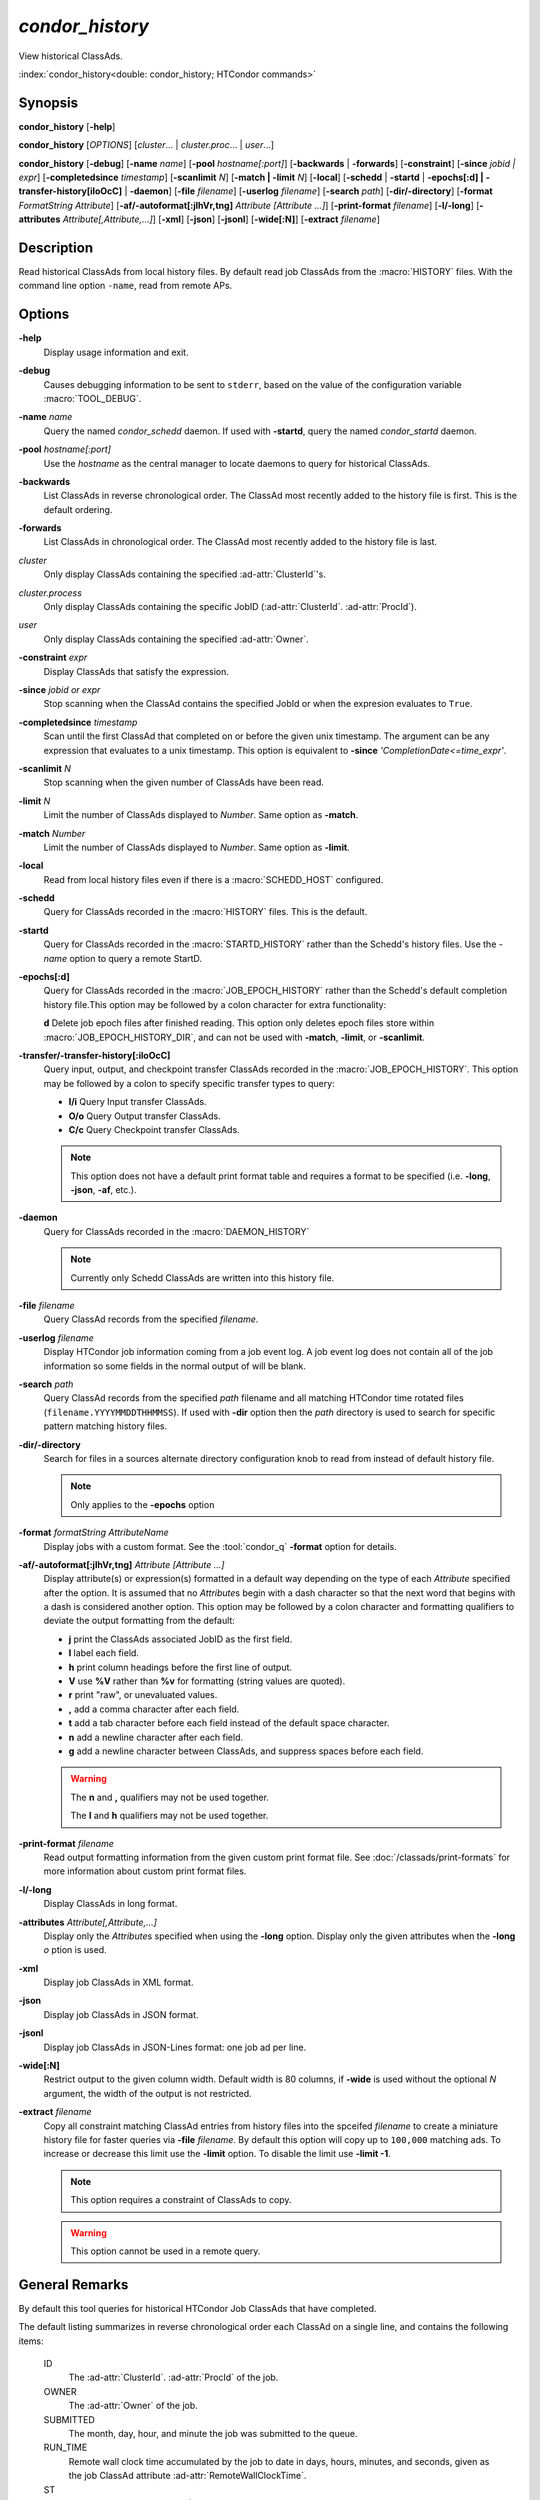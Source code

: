 *condor_history*
================

View historical ClassAds.

:index:`condor_history<double: condor_history; HTCondor commands>`

Synopsis
--------

**condor_history** [**-help**]

**condor_history** [*OPTIONS*] [*cluster*... | *cluster.proc*... | *user*...]

**condor_history** [**-debug**] [**-name** *name*] [**-pool** *hostname[:port]*]
[**-backwards** | **-forwards**] [**-constraint**] [**-since** *jobid | expr*]
[**-completedsince** *timestamp*] [**-scanlimit** *N*] [**-match | -limit** *N*]
[**-local**] [**-schedd** | **-startd** | **-epochs[:d] | -transfer-history[iIoOcC]** | **-daemon**]
[**-file** *filename*] [**-userlog** *filename*] [**-search** *path*] [**-dir/-directory**]
[**-format** *FormatString* *Attribute*] [**-af/-autoformat[:jlhVr,tng]** *Attribute [Attribute ...]*]
[**-print-format** *filename*] [**-l/-long**] [**-attributes** *Attribute[,Attribute,...]*]
[**-xml**] [**-json**] [**-jsonl**] [**-wide[:N]**]
[**-extract** *filename*]

Description
-----------

Read historical ClassAds from local history files. By default read
job ClassAds from the :macro:`HISTORY` files. With the command line
option ``-name``, read from remote APs.

Options
-------

**-help**
    Display usage information and exit.
**-debug**
    Causes debugging information to be sent to ``stderr``, based on the
    value of the configuration variable :macro:`TOOL_DEBUG`.
**-name** *name*
    Query the named *condor_schedd* daemon. If used with **-startd**,
    query the named *condor_startd* daemon.
**-pool** *hostname[:port]*
    Use the *hostname* as the central manager to locate daemons to query
    for historical ClassAds.
**-backwards**
    List ClassAds in reverse chronological order. The ClassAd most recently
    added to the history file is first. This is the default ordering.
**-forwards**
    List ClassAds in chronological order. The ClassAd most recently added to the
    history file is last.
*cluster*
    Only display ClassAds containing the specified :ad-attr:`ClusterId`'s.
*cluster.process*
    Only display ClassAds containing the specific JobID
    (:ad-attr:`ClusterId`\. :ad-attr:`ProcId`).
*user*
    Only display ClassAds containing the specified :ad-attr:`Owner`.
**-constraint** *expr*
    Display ClassAds that satisfy the expression.
**-since** *jobid or expr*
    Stop scanning when the ClassAd contains the specified JobId or when
    the expresion evaluates to ``True``.
**-completedsince** *timestamp*
    Scan until the first ClassAd that completed on or before the given unix
    timestamp. The argument can be any expression that evaluates to a unix timestamp.
    This option is equivalent to **-since** *'CompletionDate<=time_expr'*.
**-scanlimit** *N*
    Stop scanning when the given number of ClassAds have been read.
**-limit** *N*
    Limit the number of ClassAds displayed to *Number*. Same option as **-match**.
**-match** *Number*
    Limit the number of ClassAds displayed to *Number*. Same option as **-limit**.
**-local**
    Read from local history files even if there is a :macro:`SCHEDD_HOST`
    configured.
**-schedd**
    Query for ClassAds recorded in the :macro:`HISTORY` files. This is the default.
**-startd**
    Query for ClassAds recorded in the :macro:`STARTD_HISTORY` rather than the
    Schedd's history files. Use the *-name* option to query a remote StartD.
**-epochs[:d]**
    Query for ClassAds recorded in the :macro:`JOB_EPOCH_HISTORY` rather than the
    Schedd's default completion history file.This option may be followed by a colon
    character for extra functionality:

    **d** Delete job epoch files after finished reading. This option only deletes
    epoch files store within :macro:`JOB_EPOCH_HISTORY_DIR`, and can not be used with
    **-match**, **-limit**, or **-scanlimit**.
**-transfer/-transfer-history[:iIoOcC]**
    Query input, output, and checkpoint transfer ClassAds recorded in the :macro:`JOB_EPOCH_HISTORY`.
    This option may be followed by a colon to specify specific transfer types to
    query:

    - **I/i** Query Input transfer ClassAds.
    - **O/o** Query Output transfer ClassAds.
    - **C/c** Query Checkpoint transfer ClassAds.

    .. note::

        This option does not have a default print format table and requires a
        format to be specified (i.e. **-long**, **-json**, **-af**, etc.).

**-daemon**
    Query for ClassAds recorded in the :macro:`DAEMON_HISTORY`

    .. note::

        Currently only Schedd ClassAds are written into this history file.

**-file** *filename*
    Query ClassAd records from the specified *filename*.
**-userlog** *filename*
    Display HTCondor job information coming from a job event log. A job event
    log does not contain all of the job information so some fields in the normal
    output of will be blank.
**-search** *path*
    Query ClassAd records from the specified *path* filename and all matching HTCondor
    time rotated files (``filename.YYYYMMDDTHHMMSS``). If used with **-dir** option
    then the *path* directory is used to search for specific pattern matching history
    files.
**-dir/-directory**
    Search for files in a sources alternate directory configuration knob to
    read from instead of default history file.

    .. note::
        Only applies to the **-epochs** option

**-format** *formatString* *AttributeName*
    Display jobs with a custom format. See the :tool:`condor_q` **-format**
    option for details.
**-af/-autoformat[:jlhVr,tng]** *Attribute [Attribute ...]*
    Display attribute(s) or expression(s) formatted in a default way depending
    on the type of each *Attribute* specified after the option. It is assumed
    that no *Attribute*\s begin with a dash character so that the next word
    that begins with a dash is considered another option. This option may be
    followed by a colon character and formatting qualifiers to deviate the
    output formatting from the default:

    - **j** print the ClassAds associated JobID as the first field.
    - **l** label each field.
    - **h** print column headings before the first line of output.
    - **V** use **%V** rather than **%v** for formatting (string values are
      quoted).
    - **r** print "raw", or unevaluated values.
    - **,** add a comma character after each field.
    - **t** add a tab character before each field instead of the default
      space character.
    - **n** add a newline character after each field.
    - **g** add a newline character between ClassAds, and suppress spaces
      before each field.

    .. warning::

        The **n** and **,** qualifiers may not be used together.

        The **l** and **h** qualifiers may not be used together.

**-print-format** *filename*
    Read output formatting information from the given custom print format file.
    See :doc:`/classads/print-formats` for more information about custom print format files.
**-l/-long**
    Display ClassAds in long format.
**-attributes** *Attribute[,Attribute,...]*
    Display only the *Attribute*\s specified when using the **-long** option.
    Display only the given attributes when the **-long** *o* ption is
    used.
**-xml**
    Display job ClassAds in XML format.
**-json**
    Display job ClassAds in JSON format.
**-jsonl**
    Display job ClassAds in JSON-Lines format: one job ad per line.
**-wide[:N]**
    Restrict output to the given column width.  Default width is 80 columns, if **-wide** is
    used without the optional *N* argument, the width of the output is not restricted.
**-extract** *filename*
    Copy all constraint matching ClassAd entries from history files into the spceifed
    *filename* to create a miniature history file for faster queries via **-file** *filename*.
    By default this option will copy up to ``100,000`` matching ads. To increase or decrease
    this limit use the **-limit** option. To disable the limit use **-limit -1**.

    .. note::

        This option requires a constraint of ClassAds to copy.

    .. warning::

        This option cannot be used in a remote query.

.. hidden::

    **-stream-results**
        Send parsed ClassAds over socket rather than displaying to terminal.

        .. warning::

            Only used internally be Daemons executing History Helper functionality
    **-inherit**
        Inherit the command socket of the Daemon that shelled this tool.

        .. warning::

            Only used internally be Daemons executing History Helper functionality
    **-type** *type[,type,...]*
        Specify historical ClassAd banner types to use as an allow filter. Use ``ALL``
        to parse all ClassAds found in the history files.
    **-diagnostic**
        Run tool in diagnostic mode increasing tool output. Separate from **-debug**.

General Remarks
---------------

By default this tool queries for historical HTCondor Job ClassAds that have completed.

The default listing summarizes in reverse chronological order each ClassAd on a
single line, and contains the following items:

 ID
    The :ad-attr:`ClusterId`\. :ad-attr:`ProcId` of the job.
 OWNER
    The :ad-attr:`Owner` of the job.
 SUBMITTED
    The month, day, hour, and minute the job was submitted to the queue.
 RUN_TIME
    Remote wall clock time accumulated by the job to date in days,
    hours, minutes, and seconds, given as the job ClassAd attribute
    :ad-attr:`RemoteWallClockTime`.
 ST
    Completion status of the job (C = completed and X = removed).
 COMPLETED
    The time the job was completed.
 CMD
    The name of the job's executable.

The default information displayed for historical Schedd ClassAds queried from
the :macro:`DAEMON_HISTORY` are the following:

 TIMESTAMP
    The UNIX timestamp representing exactly when the record was
    written to the history file.
 DUTY_CYCLE
    The Schedd's :ad-attr:`RecentDaemonCoreDutyCycle` at the time
    the record was written.
 RunningJobs
    The Schedd's :ad-attr:`TotalRunningJobs` at the time the record
    was written.
 IdleJobs
    The Schedd's :ad-attr:`TotalIdleJobs` at the time the record was
    written.
 HeldJobs
    The Schedd's :ad-attr:`TotalHeldJobs` at the time the record was
    written.
 Download
    The Schedd's :ad-attr:`TransferQueueNumDownloading` at the time
    the record was written.
 Waiting
    The Schedd's :ad-attr:`TransferQueueNumWaitingToDownload` at the time
    the record was written.
 WaitingMB
    The Schedd's :ad-attr:`FileTransferMBWaitingToDownload` at the time
    the record was written.
 Upload
    The Schedd's :ad-attr:`TransferQueueNumUploading` at the time
    the record was written.
 Waiting
    The Schedd's :ad-attr:`TransferQueueNumWaitingToUpload` at the time
    the record was written.
 WaitingMB
    The Schedd's :ad-attr:`FileTransferMBWaitingToUpload` at the time
    the record was written.

Exit Status
-----------

0  -  Success

1  -  Failure has occurred

Examples
--------

Query all historical Job ClassAds with :ad-attr:`ClusterId` 42:

.. code-block:: console

    $ condor_history 42

Query the historical Job ClassAd for job 42.8:

.. code-block:: console

    $ condor_history 42.8

Query all historical Job ClassAds for user Cole:

.. code-block:: console

    $ condor_history cole

Query all historical Job ClassAds that have completed since job 42.8:

.. code-block:: console

    $ condor_history -since 42.8

Query all historical Job ClassAds completed since February 14th, 2002:

.. code-block::

    $ condor_history -completedsince 1644818400

Display specific ClassAd attributes nicely with JobIDs and a header
for each historical Job ClassAd:

.. code-block:: console

    $ condor_history -af:jh CpusProvisioned DiskProvisioned GPUsProvisioned ExitCode

Query the oldest ClassAds in the history files:

.. code-block:: console

    $ condor_history -forwards

Query partial job information from a job event log:

.. code-block:: console

    $ condor_history -userlog job-42.8.log

Query historical ClassAds from a specific file:

.. code-block:: console

    $ condor_history -file temp-job.hist

Query historical Job ClassAds from remote Schedd:

.. code-block:: console

    $ condor_history -name ap2.chtc.wisc.edu

Query per run instance (epoch) historical Job ClassAds:

.. code-block:: console

    $ condor_history -epochs

Query all transfer ClassAds in json format:

.. code-block:: console

    $ condor_history -transfer -json

Query only Input and Output transfer ClassAds in long format:

.. code-block:: console

    $ condor_history -transfer-history:IO -l

Query historical Job ClassAds from StartD:

.. code-block:: console

    $ condor_history -startd

Extract last 100 of user Greg's jobs to use for quicker queries:

.. code-block:: console

    $ condor_history -extract subset.hist greg -limit 100
    $ condor_history -file subset.hist

Query historical Schedd ClassAds:

.. code-block:: console

    $ condor_history -daemon

Query historical Schedd ClassAds from a remote Schedd:

.. code-block:: console

    $ condor_history -name ap2.chtc.wisc.edu -daemon

See Also
--------

:tool:`htcondor job status`, :tool:`condor_q`

Availability
------------

Linux, MacOS, Windows
